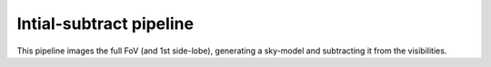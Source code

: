 .. _initsubtract_pipeline:

Intial-subtract pipeline
========================

This pipeline images the full FoV (and 1st side-lobe), generating a sky-model
and subtracting it from the visibilities.
